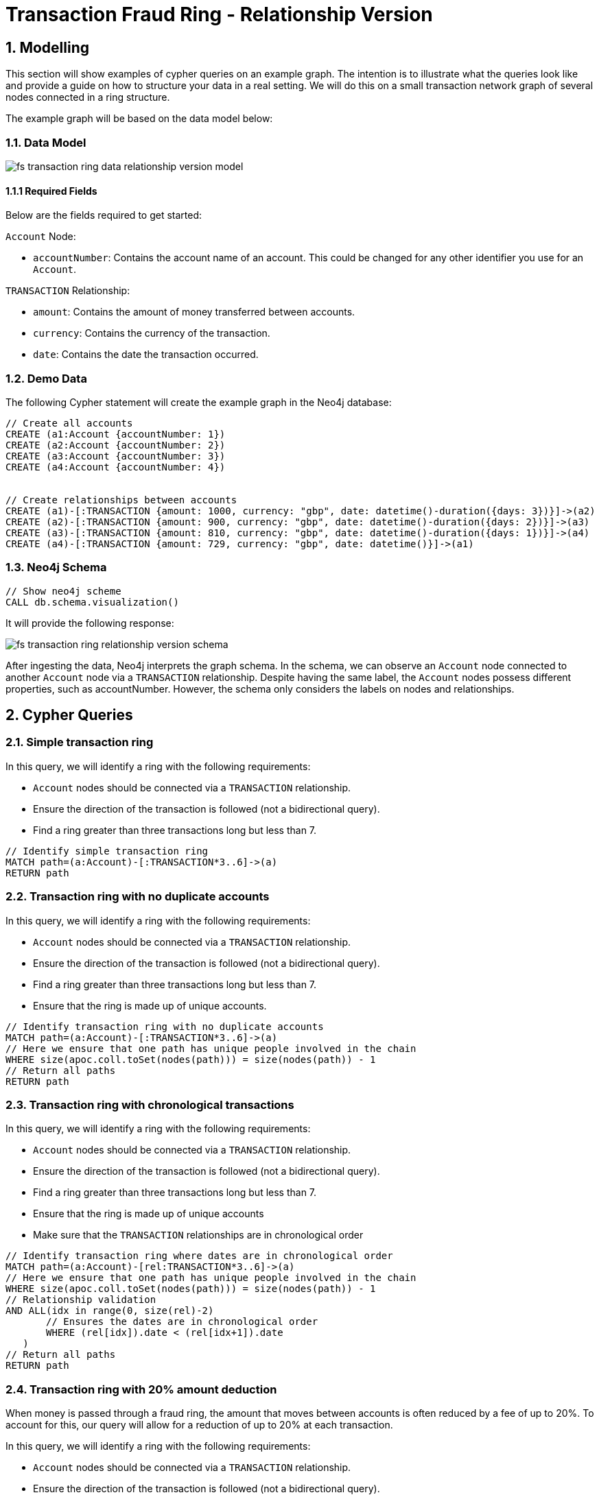 = Transaction Fraud Ring - Relationship Version

== 1. Modelling

This section will show examples of cypher queries on an example graph. The intention is to illustrate what the queries look like and provide a guide on how to structure your data in a real setting. We will do this on a small transaction network graph of several nodes connected in a ring structure.

The example graph will be based on the data model below:

=== 1.1. Data Model

image::finserv/fs-transaction-ring-data-relationship-version-model.svg[]

==== 1.1.1 Required Fields
Below are the fields required to get started:

`Account` Node:

* `accountNumber`: Contains the account name of an account. This could be changed for any other identifier you use for an `Account`.

`TRANSACTION` Relationship:

* `amount`:  Contains the amount of money transferred between accounts.
* `currency`:  Contains the currency of the transaction.
* `date`:  Contains the date the transaction occurred.

=== 1.2. Demo Data

The following Cypher statement will create the example graph in the Neo4j database:

[source, cypher, role=noheader]
----
// Create all accounts
CREATE (a1:Account {accountNumber: 1})
CREATE (a2:Account {accountNumber: 2})
CREATE (a3:Account {accountNumber: 3})
CREATE (a4:Account {accountNumber: 4})


// Create relationships between accounts
CREATE (a1)-[:TRANSACTION {amount: 1000, currency: "gbp", date: datetime()-duration({days: 3})}]->(a2)
CREATE (a2)-[:TRANSACTION {amount: 900, currency: "gbp", date: datetime()-duration({days: 2})}]->(a3)
CREATE (a3)-[:TRANSACTION {amount: 810, currency: "gbp", date: datetime()-duration({days: 1})}]->(a4)
CREATE (a4)-[:TRANSACTION {amount: 729, currency: "gbp", date: datetime()}]->(a1)
----

=== 1.3. Neo4j Schema

[source, cypher, role=noheader]
----
// Show neo4j scheme
CALL db.schema.visualization()
----

It will provide the following response:

image::finserv/fs-transaction-ring-relationship-version-schema.svg[]

After ingesting the data, Neo4j interprets the graph schema. In the schema, we can observe an `Account` node connected to another `Account` node via a `TRANSACTION` relationship. Despite having the same label, the `Account` nodes possess different properties, such as accountNumber. However, the schema only considers the labels on nodes and relationships.

== 2. Cypher Queries

=== 2.1. Simple transaction ring

In this query, we will identify a ring with the following requirements:

* `Account` nodes should be connected via a `TRANSACTION` relationship.
* Ensure the direction of the transaction is followed (not a bidirectional query).
* Find a ring greater than three transactions long but less than 7.

[source, cypher, role=noheader]
----
// Identify simple transaction ring
MATCH path=(a:Account)-[:TRANSACTION*3..6]->(a)
RETURN path
----

=== 2.2. Transaction ring with no duplicate accounts
In this query, we will identify a ring with the following requirements:

* `Account` nodes should be connected via a `TRANSACTION` relationship.
* Ensure the direction of the transaction is followed (not a bidirectional query).
* Find a ring greater than three transactions long but less than 7.
* Ensure that the ring is made up of unique accounts.

[source, cypher, role=noheader]
----
// Identify transaction ring with no duplicate accounts
MATCH path=(a:Account)-[:TRANSACTION*3..6]->(a)
// Here we ensure that one path has unique people involved in the chain
WHERE size(apoc.coll.toSet(nodes(path))) = size(nodes(path)) - 1
// Return all paths
RETURN path
----

=== 2.3. Transaction ring with chronological transactions

In this query, we will identify a ring with the following requirements:

* `Account` nodes should be connected via a `TRANSACTION` relationship.
* Ensure the direction of the transaction is followed (not a bidirectional query).
* Find a ring greater than three transactions long but less than 7.
* Ensure that the ring is made up of unique accounts
* Make sure that the `TRANSACTION` relationships are in chronological order

[source, cypher, role=noheader]
----
// Identify transaction ring where dates are in chronological order
MATCH path=(a:Account)-[rel:TRANSACTION*3..6]->(a)
// Here we ensure that one path has unique people involved in the chain
WHERE size(apoc.coll.toSet(nodes(path))) = size(nodes(path)) - 1
// Relationship validation
AND ALL(idx in range(0, size(rel)-2)
       // Ensures the dates are in chronological order
       WHERE (rel[idx]).date < (rel[idx+1]).date
   )
// Return all paths
RETURN path
----

=== 2.4. Transaction ring with 20% amount deduction

When money is passed through a fraud ring, the amount that moves between accounts is often reduced by a fee of up to 20%. To account for this, our query will allow for a reduction of up to 20% at each transaction.

In this query, we will identify a ring with the following requirements:

* `Account` nodes should be connected via a `TRANSACTION` relationship.
* Ensure the direction of the transaction is followed (not a bidirectional query).
* Find a ring greater than three transactions long but less than 7.
* Ensure that the ring is made up of unique accounts
* Make sure that the `TRANSACTION` relationships are in chronological order
* Check that the `TRANSACTION` amount is within 20% of the previous TRANSACTION.

[source, cypher, role=noheader]
----
// Identify transaction ring where amounts are within 20% of each other
MATCH path=(a:Account)-[rel:TRANSACTION*3..6]->(a)
// Here we ensure that one path has unique people involved in the chain
WHERE size(apoc.coll.toSet(nodes(path))) = size(nodes(path)) - 1
// Relationship validation
AND ALL(idx in range(0, size(rel)-2)
       // Ensures the dates are in chronological order
       WHERE (rel[idx]).date < (rel[idx+1]).date
       // Checks that there is less than a 20% difference from the last `TRANSACTION` amount to the next
       AND (rel[idx+1].amount / rel[idx].amount) * 100 <= 20
   )
// Return all paths
RETURN path
----

==== 2.4.1. What is the query doing?

The given Cypher query is designed to identify suspicious transaction rings in a graph database where accounts are connected by transactions. The query looks for cycles of transactions that fit certain criteria and then returns those cycles. Let's break down the query step-by-step.

*1 - Finding Cyclic Paths*

`MATCH path=(a:Account)-[rel:TRANSACTION*3..6]->(a)`
    
This line initiates the match clause and looks for paths where an account `(a:Account)` is connected to itself through 3 to 6 TRANSACTION relationships `(rel:TRANSACTION*3..6)`. These paths form cycles, representing a "ring" of transactions.

*2 - Ensuring Unique Accounts*

`WHERE size(apoc.coll.toSet(nodes(path))) = size(nodes(path)) - 1`

This function converts the list of nodes in the path to a set, effectively removing any duplicates.

`size(nodes(path)) - 1`

This calculates the size of the list of nodes in the path, subtracting 1 to account for the start and end node being the same in a cycle.

The WHERE clause ensures that all accounts in the cycle are unique.

*3 - Relationship Validation*

AND ALL(idx in range(0, size(rel)-2)
       WHERE (rel[idx]).date < (rel[idx+1]).date
       AND (rel[idx+1].amount / rel[idx].amount) * 100 <= 20
   )

`ALL(idx in range(0, size(rel)-2))`

This iterates through each relationship in the path using an index from 0 to `size(rel) - 2`.

`(rel[idx]).date < (rel[idx+1]).date`

Checks that the dates of the transactions are in chronological order.

`(rel[idx+1].amount / rel[idx].amount) * 100 <= 20`

Checks that the amount of each subsequent transaction is within 20% of the previous transaction's amount.

*4 - Returning the Paths*

RETURN path

This line returns the paths that satisfy all the above conditions.

Summary
The query identifies transaction rings consisting of 3 to 6 transactions between unique accounts. It further validates the rings by ensuring that the transaction amounts vary by no more than 20% and that the transactions are in chronological order.
